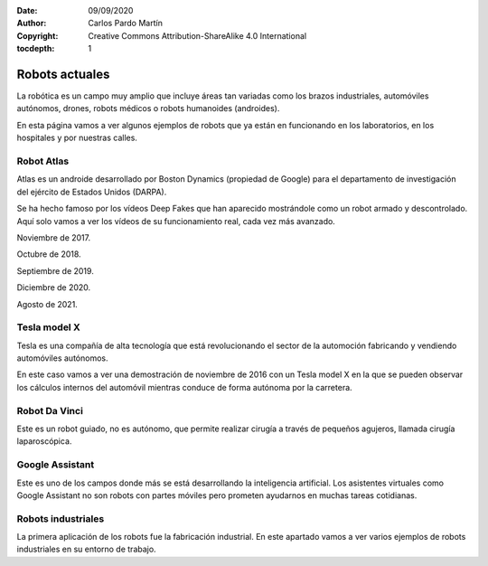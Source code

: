 ﻿:Date: 09/09/2020
:Author: Carlos Pardo Martín
:Copyright: Creative Commons Attribution-ShareAlike 4.0 International
:tocdepth: 1

.. _robots-index:

Robots actuales
===============
La robótica es un campo muy amplio que incluye áreas tan variadas como
los brazos industriales, automóviles autónomos, drones, robots médicos o 
robots humanoides (androides).

En esta página vamos a ver algunos ejemplos de robots que ya están
en funcionando en los laboratorios, en los hospitales y por nuestras calles.


Robot Atlas
-----------
Atlas es un androide desarrollado por Boston Dynamics (propiedad de Google)
para el departamento de investigación del ejército de Estados Unidos (DARPA).

Se ha hecho famoso por los vídeos Deep Fakes que han aparecido mostrándole
como un robot armado y descontrolado. Aquí solo vamos a ver los vídeos de 
su funcionamiento real, cada vez más avanzado.

Noviembre de 2017.

.. raw:: html

   <div class="video-center">
   <iframe src="https://www.youtube.com/embed/fRj34o4hN4I"
   frameborder="0" allow="accelerometer; autoplay; encrypted-media;
   gyroscope; picture-in-picture" allowfullscreen></iframe>
   </div>


Octubre de 2018.

.. raw:: html

   <div class="video-center">
   <iframe src="https://www.youtube.com/embed/LikxFZZO2sk"
   frameborder="0" allow="accelerometer; autoplay; encrypted-media;
   gyroscope; picture-in-picture" allowfullscreen></iframe>
   </div>

Septiembre de 2019.

.. raw:: html

   <div class="video-center">
   <iframe src="https://www.youtube.com/embed/_sBBaNYex3E"
   frameborder="0" allow="accelerometer; autoplay; encrypted-media;
   gyroscope; picture-in-picture" allowfullscreen></iframe>
   </div>


Diciembre de 2020.

.. raw:: html

   <div class="video-center">
   <iframe src="https://www.youtube.com/embed/fn3KWM1kuAw"
   frameborder="0" allow="accelerometer; autoplay; encrypted-media;
   gyroscope; picture-in-picture" allowfullscreen></iframe>
   </div>


Agosto de 2021.

.. raw:: html

   <div class="video-center">
   <iframe src="https://www.youtube.com/embed/tF4DML7FIWk"
   frameborder="0" allow="accelerometer; autoplay; encrypted-media;
   gyroscope; picture-in-picture" allowfullscreen></iframe>
   </div>


Tesla model X
-------------
Tesla es una compañía de alta tecnología que está revolucionando el sector
de la automoción fabricando y vendiendo automóviles autónomos.

En este caso vamos a ver una demostración de noviembre de 2016 con un 
Tesla model X en la que se pueden observar los cálculos internos del 
automóvil mientras conduce de forma autónoma por la carretera.

.. raw:: html

   <div class="video-center">
   <iframe src="https://www.youtube.com/embed/VG68SKoG7vE"
   frameborder="0" allow="accelerometer; autoplay; encrypted-media;
   gyroscope; picture-in-picture" allowfullscreen></iframe>
   </div>


Robot Da Vinci
--------------
Este es un robot guiado, no es autónomo, que permite realizar cirugía
a través de pequeños agujeros, llamada cirugía laparoscópica.

.. raw:: html

   <div class="video-center">
   <iframe src="https://www.youtube.com/embed/rXXybevSa0o"
   frameborder="0" allow="accelerometer; autoplay; encrypted-media;
   gyroscope; picture-in-picture" allowfullscreen></iframe>
   </div>


.. raw:: html

   <div class="video-center">
   <iframe src="https://www.youtube.com/embed/ZYJaf25ZEAo"
   frameborder="0" allow="accelerometer; autoplay; encrypted-media;
   gyroscope; picture-in-picture" allowfullscreen></iframe>
   </div>


Google Assistant
----------------
Este es uno de los campos donde más se está desarrollando la inteligencia
artificial. Los asistentes virtuales como Google Assistant no son robots 
con partes móviles pero prometen ayudarnos en muchas tareas cotidianas.

.. raw:: html

   <div class="video-center">
   <iframe src="https://www.youtube.com/embed/D5VN56jQMWM"
   frameborder="0" allow="accelerometer; autoplay; encrypted-media;
   gyroscope; picture-in-picture" allowfullscreen></iframe>
   </div>


.. raw:: html

   <div class="video-center">
   <iframe src="https://www.youtube.com/embed/GILvyiWB7xY"
   frameborder="0" allow="accelerometer; autoplay; encrypted-media;
   gyroscope; picture-in-picture" allowfullscreen></iframe>
   </div>


Robots industriales
-------------------
La primera aplicación de los robots fue la fabricación industrial.
En este apartado vamos a ver varios ejemplos de robots industriales
en su entorno de trabajo.

.. raw:: html

   <div class="video-center">
   <iframe src="https://www.youtube.com/embed/M-IzaLUZsvk"
   frameborder="0" allow="accelerometer; autoplay; encrypted-media;
   gyroscope; picture-in-picture" allowfullscreen></iframe>
   </div>